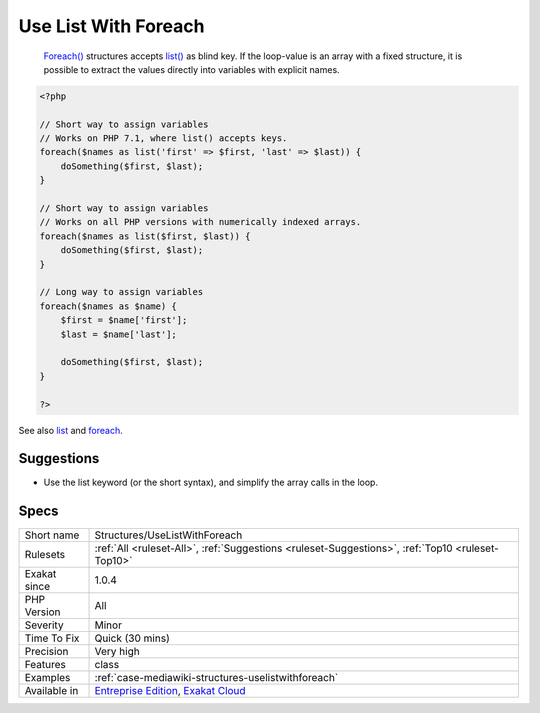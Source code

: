 .. _structures-uselistwithforeach:

.. _use-list-with-foreach:

Use List With Foreach
+++++++++++++++++++++

  `Foreach() <https://www.php.net/manual/en/control-structures.foreach.php>`_ structures accepts `list() <https://www.php.net/list>`_ as blind key. If the loop-value is an array with a fixed structure, it is possible to extract the values directly into variables with explicit names.

.. code-block:: php
   
   <?php
   
   // Short way to assign variables
   // Works on PHP 7.1, where list() accepts keys.
   foreach($names as list('first' => $first, 'last' => $last)) {
       doSomething($first, $last);
   }
   
   // Short way to assign variables
   // Works on all PHP versions with numerically indexed arrays.
   foreach($names as list($first, $last)) {
       doSomething($first, $last);
   }
   
   // Long way to assign variables
   foreach($names as $name) {
       $first = $name['first'];
       $last = $name['last'];
       
       doSomething($first, $last);
   }
   
   ?>

See also `list <https://www.php.net/manual/en/function.list.php>`_ and `foreach <https://www.php.net/manual/en/control-structures.foreach.php>`_.


Suggestions
___________

* Use the list keyword (or the short syntax), and simplify the array calls in the loop.




Specs
_____

+--------------+-------------------------------------------------------------------------------------------------------------------------+
| Short name   | Structures/UseListWithForeach                                                                                           |
+--------------+-------------------------------------------------------------------------------------------------------------------------+
| Rulesets     | :ref:`All <ruleset-All>`, :ref:`Suggestions <ruleset-Suggestions>`, :ref:`Top10 <ruleset-Top10>`                        |
+--------------+-------------------------------------------------------------------------------------------------------------------------+
| Exakat since | 1.0.4                                                                                                                   |
+--------------+-------------------------------------------------------------------------------------------------------------------------+
| PHP Version  | All                                                                                                                     |
+--------------+-------------------------------------------------------------------------------------------------------------------------+
| Severity     | Minor                                                                                                                   |
+--------------+-------------------------------------------------------------------------------------------------------------------------+
| Time To Fix  | Quick (30 mins)                                                                                                         |
+--------------+-------------------------------------------------------------------------------------------------------------------------+
| Precision    | Very high                                                                                                               |
+--------------+-------------------------------------------------------------------------------------------------------------------------+
| Features     | class                                                                                                                   |
+--------------+-------------------------------------------------------------------------------------------------------------------------+
| Examples     | :ref:`case-mediawiki-structures-uselistwithforeach`                                                                     |
+--------------+-------------------------------------------------------------------------------------------------------------------------+
| Available in | `Entreprise Edition <https://www.exakat.io/entreprise-edition>`_, `Exakat Cloud <https://www.exakat.io/exakat-cloud/>`_ |
+--------------+-------------------------------------------------------------------------------------------------------------------------+


